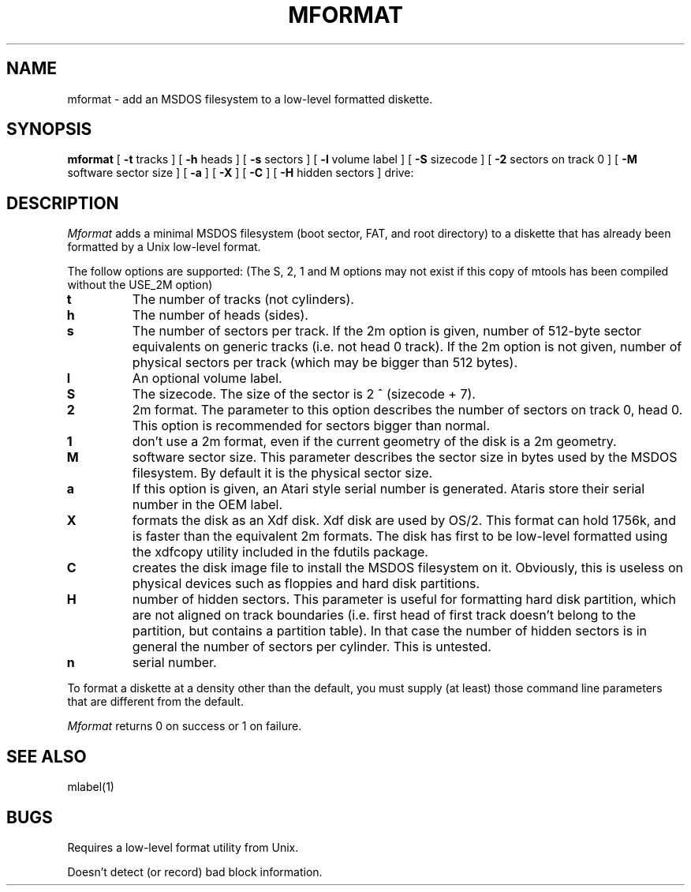 '\" t
.\" Note: this must be run through tbl before nroff.
.\" The magic cookie on the first line triggers this under some man program
.TH MFORMAT 1 local
.SH NAME
mformat \- add an MSDOS filesystem to a low-level formatted diskette.
.SH SYNOPSIS
.B mformat
[
.B -t
tracks ] [
.B -h
heads ] [
.B -s
sectors ] [
.B -l
volume label ] [
.B -S
sizecode ] [
.B -2
sectors on track 0 ] [
.B -M
software sector size ] [
.B -a
] [
.B -X
] [
.B -C
] [
.B -H
hidden sectors ] drive:
.SH DESCRIPTION
.I Mformat
adds a minimal MSDOS filesystem (boot sector, FAT, and root directory) to
a diskette that has already been formatted by a Unix low-level format.
.PP
The follow options are supported: (The S, 2, 1 and M options may not exist
if this copy of mtools has been compiled without the USE_2M option)
.TP
.B t
The number of tracks (not cylinders).
.TP
.B h
The number of heads (sides).
.TP
.B s
The number of sectors per track. If the 2m option is given, number of
512-byte sector equivalents on generic tracks (i.e. not head 0 track).
If the 2m option is not given, number of physical sectors per track
(which may be bigger than 512 bytes).
.TP
.B l
An optional volume label.
.TP
.B S
The sizecode. The size of the sector is 2 ^ (sizecode + 7).
.TP
.B 2
2m format. The parameter to this option describes the number of
sectors on track 0, head 0. This option is recommended for sectors
bigger than normal.
.TP
.B 1
don't use a 2m format, even if the current geometry of the disk is a 2m 
geometry.
.TP
.B M
software sector size. This parameter describes the sector size in bytes used
by the MSDOS filesystem. By default it is the physical sector size.
.TP
.B a
If this option is given, an Atari style serial number is generated.
Ataris store their serial number in the OEM label.
.TP
.B X
formats the disk as an Xdf disk. Xdf disk are used by OS/2. This
format can hold 1756k, and is faster than the equivalent 2m
formats. The disk has first to be low-level formatted using the
xdfcopy utility included in the fdutils package.
.TP
.B C
creates the disk image file to install the MSDOS filesystem on
it. Obviously, this is useless on physical devices such as floppies
and hard disk partitions.
.TP
.B H
number of hidden sectors. This parameter is useful for formatting hard
disk partition, which are not aligned on track boundaries (i.e. first
head of first track doesn't belong to the partition, but contains a
partition table). In that case the number of hidden sectors is in
general the number of sectors per cylinder. This is untested.
.TP
.B n
serial number.
.B 
.PP
To format a diskette at a density other than the default, you must supply
(at least) those command line parameters that are different from the
default.
.PP
.I Mformat
returns 0 on success or 1 on failure.
.SH SEE ALSO
mlabel(1)
.SH BUGS
Requires a low-level format utility from Unix.
.PP
Doesn't detect (or record) bad block information.
